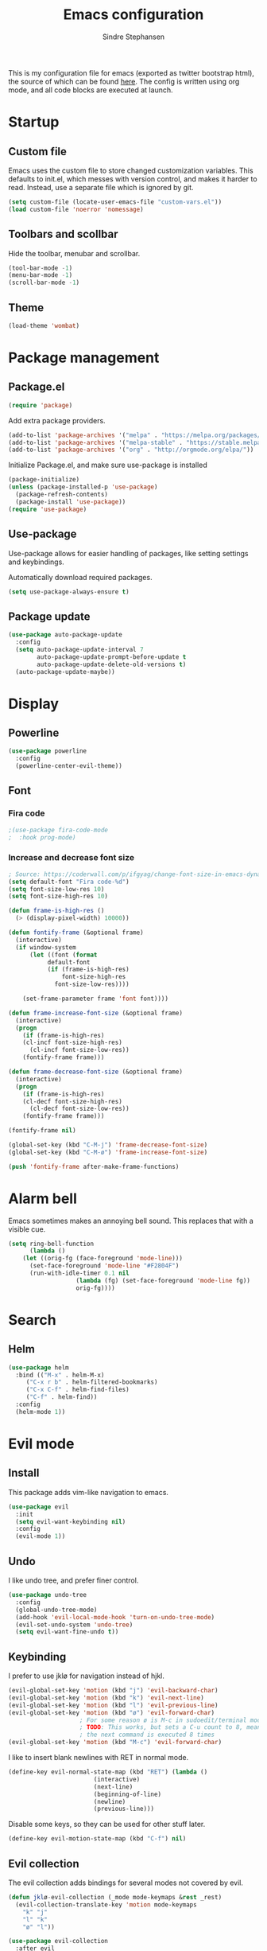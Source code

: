 #+TITLE: Emacs configuration
#+AUTHOR: Sindre Stephansen
#+EMAIL: sindre@sindrestephansen.com
#+LANGUAGE: en
#+LINK_HOME: http://sindrestephansen.com
#+STARTUP: indent overview

This is my configuration file for emacs (exported as twitter bootstrap html),
the source of which can be found [[http://github.com/kalkins/emacs-config][here]]. The config is written using org mode,
and all code blocks are executed at launch.

* Startup
** Custom file
Emacs uses the custom file to store changed customization variables. This defaults to
init.el, which messes with version control, and makes it harder to read. Instead, use
a separate file which is ignored by git.

#+BEGIN_SRC emacs-lisp
(setq custom-file (locate-user-emacs-file "custom-vars.el"))
(load custom-file 'noerror 'nomessage)
#+END_SRC

** Toolbars and scollbar
Hide the toolbar, menubar and scrollbar.

#+BEGIN_SRC emacs-lisp
(tool-bar-mode -1)
(menu-bar-mode -1)
(scroll-bar-mode -1)
#+END_SRC

** Theme
#+BEGIN_SRC emacs-lisp
(load-theme 'wombat)
#+END_SRC

* Package management
** Package.el
#+BEGIN_SRC emacs-lisp
(require 'package)
#+END_SRC

Add extra package providers.

#+BEGIN_SRC emacs-lisp
(add-to-list 'package-archives '("melpa" . "https://melpa.org/packages/"))
(add-to-list 'package-archives '("melpa-stable" . "https://stable.melpa.org/packages/"))
(add-to-list 'package-archives '("org" . "http://orgmode.org/elpa/"))
#+END_SRC

Initialize Package.el, and make sure use-package is installed

#+BEGIN_SRC emacs-lisp
(package-initialize)
(unless (package-installed-p 'use-package)
  (package-refresh-contents)
  (package-install 'use-package))
(require 'use-package)
#+END_SRC

** Use-package
Use-package allows for easier handling of packages, like setting settings and keybindings.

Automatically download required packages.

#+BEGIN_SRC emacs-lisp
(setq use-package-always-ensure t)
#+END_SRC

** Package update

#+BEGIN_SRC emacs-lisp
(use-package auto-package-update
  :config
  (setq auto-package-update-interval 7
        auto-package-update-prompt-before-update t
        auto-package-update-delete-old-versions t)
  (auto-package-update-maybe))
#+END_SRC
* Display
** Powerline
#+BEGIN_SRC emacs-lisp
(use-package powerline
  :config
  (powerline-center-evil-theme))
#+END_SRC

** Font
*** Fira code
#+BEGIN_SRC emacs-lisp
;(use-package fira-code-mode
;  :hook prog-mode)
#+END_SRC

*** Increase and decrease font size
#+BEGIN_SRC emacs-lisp
; Source: https://coderwall.com/p/ifgyag/change-font-size-in-emacs-dynamically-based-on-screen-resolution
(setq default-font "Fira code-%d")
(setq font-size-low-res 10)
(setq font-size-high-res 10)

(defun frame-is-high-res ()
  (> (display-pixel-width) 10000))

(defun fontify-frame (&optional frame)
  (interactive)
  (if window-system
      (let ((font (format
		   default-font
		   (if (frame-is-high-res)
		       font-size-high-res
		     font-size-low-res))))

	(set-frame-parameter frame 'font font))))

(defun frame-increase-font-size (&optional frame)
  (interactive)
  (progn
    (if (frame-is-high-res)
	(cl-incf font-size-high-res)
      (cl-incf font-size-low-res))
    (fontify-frame frame)))

(defun frame-decrease-font-size (&optional frame)
  (interactive)
  (progn
    (if (frame-is-high-res)
	(cl-decf font-size-high-res)
      (cl-decf font-size-low-res))
    (fontify-frame frame)))

(fontify-frame nil)

(global-set-key (kbd "C-M-j") 'frame-decrease-font-size)
(global-set-key (kbd "C-M-ø") 'frame-increase-font-size)

(push 'fontify-frame after-make-frame-functions)
#+END_SRC

* Alarm bell
Emacs sometimes makes an annoying bell sound. This replaces that with
a visible cue.

#+BEGIN_SRC emacs-lisp
(setq ring-bell-function
      (lambda ()
	(let ((orig-fg (face-foreground 'mode-line)))
	  (set-face-foreground 'mode-line "#F2804F")
	  (run-with-idle-timer 0.1 nil
			       (lambda (fg) (set-face-foreground 'mode-line fg))
			       orig-fg))))
#+END_SRC

* Search
** Helm
#+BEGIN_SRC emacs-lisp
(use-package helm
  :bind (("M-x" . helm-M-x)
	 ("C-x r b" . helm-filtered-bookmarks)
	 ("C-x C-f" . helm-find-files)
	 ("C-f" . helm-find))
  :config
  (helm-mode 1))
#+END_SRC
* Evil mode
** Install
This package adds vim-like navigation to emacs.

#+BEGIN_SRC emacs-lisp
(use-package evil
  :init
  (setq evil-want-keybinding nil)
  :config
  (evil-mode 1))
#+END_SRC

** Undo
I like undo tree, and prefer finer control.

#+BEGIN_SRC emacs-lisp
(use-package undo-tree
  :config
  (global-undo-tree-mode)
  (add-hook 'evil-local-mode-hook 'turn-on-undo-tree-mode)
  (evil-set-undo-system 'undo-tree)
  (setq evil-want-fine-undo t))
#+END_SRC

** Keybinding
I prefer to use jklø for navigation instead of hjkl.

#+BEGIN_SRC emacs-lisp
(evil-global-set-key 'motion (kbd "j") 'evil-backward-char)
(evil-global-set-key 'motion (kbd "k") 'evil-next-line)
(evil-global-set-key 'motion (kbd "l") 'evil-previous-line)
(evil-global-set-key 'motion (kbd "ø") 'evil-forward-char)
					; For some reason ø is M-c in sudoedit/terminal mode
					; TODO: This works, but sets a C-u count to 8, meaning that
					; the next command is executed 8 times
(evil-global-set-key 'motion (kbd "M-c") 'evil-forward-char)
#+END_SRC

I like to insert blank newlines with RET in normal mode.

#+BEGIN_SRC emacs-lisp
(define-key evil-normal-state-map (kbd "RET") (lambda ()
						(interactive)
						(next-line)
						(beginning-of-line)
						(newline)
						(previous-line)))
#+END_SRC

Disable some keys, so they can be used for other stuff later.

#+BEGIN_SRC emacs-lisp
(define-key evil-motion-state-map (kbd "C-f") nil)
#+END_SRC

** Evil collection
The evil collection adds bindings for several modes not covered by evil.

#+BEGIN_SRC emacs-lisp
(defun jklø-evil-collection (_mode mode-keymaps &rest _rest)
  (evil-collection-translate-key 'motion mode-keymaps
    "k" "j"
    "l" "k"
    "ø" "l"))

(use-package evil-collection
  :after evil
  :config
  (add-hook 'evil-collection-setup-hook #'jklø-evil-collection)
  (evil-collection-init))
#+END_SRC

* PDF tools
Use PDF tools instead of the default DocView.

#+BEGIN_SRC emacs-lisp
(defun pdf-view-goto-page-or-first (count)
  "Goto page COUNT.
  If COUNT is not supplied, go to the first page."
  (interactive "P")
  (if count
      (pdf-view-goto-page count)
    (pdf-view-first-page)))

(defun pdf-view-goto-page-or-last (count)
  "Goto page COUNT.
  If COUNT is not supplied, go to the last page."
  (interactive "P")
  (if count
      (pdf-view-goto-page count)
    (pdf-view-last-page)))

(use-package pdf-tools
  :mode "\\.pdf\\'"
  :interpreter "pdf"
  :bind (:map pdf-view-mode-map
	      ("j"   . pdf-view-previous-page-command)
	      ("k"   . (lambda () (interactive) (pdf-view-next-line-or-next-page 5)))
	      ("l"   . (lambda () (interactive) (pdf-view-previous-line-or-previous-page 5)))
	      ("ø"   . pdf-view-next-page-command)
	      ("g"   . pdf-view-goto-page-or-first)
	      ("G"   . pdf-view-goto-page-or-last)
	      ("C-o" . pdf-history-backward)
	      ("C-i" . pdf-history-forward)
	      ("m"   . pdf-view-position-to-register)
	      ("'"   . pdf-view-jump-to-register)
	      ("/"   . pdf-occur)
	      ("o"   . pdf-outline)
	      ("f"   . pdf-links-action-perform)
	      ("b"   . pdf-view-midnight-minor-mode)
	      ("l"   . pdf-view-next-page-command))
  :config
  (pdf-tools-install))
#+END_SRC

* Git
** Smerge
#+BEGIN_SRC emacs-lisp
(setq smerge-command-prefix (kbd "C-c m"))
#+END_SRC

** Magit
#+BEGIN_SRC emacs-lisp
(use-package magit
  :bind ("M-m" . magit-status))
#+END_SRC

** Magit-todos
#+BEGIN_SRC emacs-lisp
(use-package magit-todos
  :config
  (magit-todos-mode))
#+END_SRC

* Projectile
I use projectile for switching between and navigating projects

#+BEGIN_SRC emacs-lisp
(use-package projectile
  :config
  (setq projectile-globally-ignored-files
	(append '("~"
		  ".swp"
		  ".pyc")
		projectile-globally-ignored-files))
  (projectile-mode)
  (define-key projectile-mode-map (kbd "C-c p") 'projectile-command-map))

(use-package helm-projectile
  :config
  (helm-projectile-on))
#+END_SRC

* Line numbers
I have line numbers off by default, but I want to
be able to quickly turn them of and on. I often
need relative numbers for evil mode commands.

This setup toggles line numbers with 'h', and
relative numbers with 'æ'. If I hit 'æ' while
line numbers are toggled, it switched to
relative numbers. If I hit 'æ' again it turns
all line numbers off.

#+BEGIN_SRC emacs-lisp
(use-package linum-relative
  :config
  (setq linum-relative-mode nil)
  (define-key evil-normal-state-map (kbd "h") (lambda ()
						(interactive)
						(if (and linum-mode (not linum-relative-mode))
						    (linum-mode -1)
						  (progn
						    (linum-relative-off)
						    (linum-mode 1)
						    (setq linum-relative-mode nil)))))
  (define-key evil-normal-state-map (kbd "æ") (lambda ()
						(interactive)
						(if (and linum-mode linum-relative-mode)
						    (progn
						      (linum-relative-off)
						      (linum-mode -1)
						      (setq linum-relative-mode nil))
						  (progn
						    (linum-mode 1)
						    (linum-relative-on)
						    (setq linum-relative-mode t))))))
#+END_SRC

* Autosaves and backups
I prefer putting all autosaves and backups in one directory,
so they don't clutter up my projects.

#+BEGIN_SRC emacs-lisp
(defconst emacs-saves-dir "~/tmp/emacs")
(setq backup-directory-alist `((".*" . ,emacs-saves-dir))
      auto-save-file-name-transforms `((".*" ,emacs-saves-dir t))
      backup-by-copying t
      delete-old-versions t
      kept-new-versions 6
      kept-old-versions 2
      version-control t
      make-backup-files nil)
#+END_SRC

* Flycheck
#+BEGIN_SRC emacs-lisp
(use-package flycheck
  :config
  (global-flycheck-mode))

(use-package flycheck-inline
  :config
  (add-hook 'flycheck-mode-hook #'flycheck-inline-mode))
#+END_SRC

* Autocomplete
#+BEGIN_SRC emacs-lisp
(use-package company
  :config
  (add-hook 'after-init-hook 'global-company-mode)
  (setq company-dabbrev-downcase 0)
  (setq company-dabbrev-other-buffers t)
  (setq company-idle-delay 0.5)
  (let ((bg (face-attribute 'default :background)))
    (custom-set-faces
     '(company-tooltip ((t (:background "#cccccc" :foreground "black"))))
     '(company-scrollbar-bg ((t (:background "#999999"))))
     '(company-scrollbar-fg ((t (:background "#555555")))))))

					;(use-package auto-complete
					;  :init
					;  (global-auto-complete-mode))
#+END_SRC

* Indentation

#+BEGIN_SRC emacs-lisp
(use-package smart-tabs-mode
  :config
  (smart-tabs-insinuate 'c))

(setq-default indent-tabs-mode nil)
#+END_SRC

* Programming languages
** Web development
*** HTML
**** Indentation

Set HTML indentation to 4 spaces by default.

#+BEGIN_SRC emacs-lisp
(add-hook 'html-mode-hook
	  (lambda ()
	    (set (make-local-variable 'sgml-basic-offset) 4)))
#+END_SRC
*** PHP

#+BEGIN_SRC emacs-lisp
(use-package php-mode)
#+END_SRC

** Python
*** Virtualenv
#+BEGIN_SRC emacs-lisp
(use-package virtualenvwrapper
  :config
  (venv-initialize-interactive-shells)
  (setq venv-location "~/env/"))

(use-package auto-virtualenvwrapper
  :init
  (add-hook 'python-mode-hook #'auto-virtualenvwrapper-activate))
#+END_SRC

*** Autocomplete
#+BEGIN_SRC emacs-lisp
(defun jedi-python-mode-hook ()
  (add-to-list 'company-backends 'company-jedi))

(use-package company-jedi
  :init
  (add-hook 'python-mode-hook 'jedi-python-mode-hook))

					;(use-package company-anaconda
					;  :init
					;  (add-to-list 'company-backends 'company-anaconda)
					;  (add-hook 'python-mode-hook 'anaconda-mode))

					;(require 'django-html-mode)
					;(use-package django-mode)
#+END_SRC

*** Shell
#+BEGIN_SRC emacs-lisp
(setq python-shell-interpreter "ipython"
      python-shell-interpreter-args "--simple-prompt -i")
#+END_SRC
** C/C++

#+BEGIN_SRC emacs-lisp
(use-package irony
  :config
  (add-hook 'c++-mode-hook 'irony-mode)
  (add-hook 'c-mode-hook 'irony-mode)
  (add-hook 'irony-mode-hook 'irony-cdb-autosetup-compile-options))

(use-package flycheck-irony
  :config
  (add-hook 'flycheck-mode-hook #'flycheck-irony-setup))

(use-package company-irony-c-headers
  :config
  (eval-after-load 'company
    '(add-to-list 'company-backends 'company-irony-c-headers)))

(use-package company-irony
  :config
  (eval-after-load 'company
    '(add-to-list 'company-backends 'company-irony)))

(use-package cmake-mode)

(setq-default c-default-style "linux"
	      c-basic-offset 4)

(add-hook 'c-mode-common-hook
	  (lambda () (setq indent-tabs-mode t)))
#+END_SRC

** ASM

#+BEGIN_SRC emacs-lisp
(evil-define-key nil asm-mode-map (kbd "C-j") nil)
#+END_SRC

** Rust

#+BEGIN_SRC emacs-lisp
(use-package rust-mode)

(use-package flycheck-rust
  :config
  (add-hook 'flycheck-mode-hook #'flycheck-rust-setup))
#+END_SRC
** Javascript
#+BEGIN_SRC emacs-lisp
(defun setup-tide-mode ()
  (interactive)
  (tide-setup)
  (flycheck-mode +1)
  (setq flycheck-check-syntax-automatically '(save mode-enabled))
  (eldoc-mode +1)
  (tide-hl-identifier-mode +1)
  (company-mode +1))

(use-package tide
  :config
  (setq company-tooltip-align-annotations t)
  (add-hook 'js-mode-hook #'setup-tide-mode))
#+END_SRC
** Latex
*** AucTex
#+BEGIN_SRC emacs-lisp
(use-package tex
  :ensure auctex
  :config
  (setq TeX-auto-save t)
  (setq TeX-parse-self t)
  (setq-default TeX-master nil))

(use-package company-auctex)
#+END_SRC

*** Configure texmathp
Texmathp is a tool that can tell if the cursor is in a math environment or not
However, its definition of math environment is quite small, so I add a few here.

#+BEGIN_SRC emacs-lisp
(setq texmathp-tex-commands '(("equation*" env-on)
                              ("align" env-on)
                              ("align*" env-on)))
#+END_SRC

*** Biblatex
Configure bibtex mode to use biblatex.

#+BEGIN_SRC emacs-lisp
(setq bibtex-dialect 'biblatex)
#+END_SRC

** YAML
#+BEGIN_SRC emacs-lisp
(use-package yaml-mode)
#+END_SRC

* HideShow
Collapses code blocks.

#+BEGIN_SRC emacs-lisp
(defun toggle-selective-display (column)
  (interactive "P")
  (set-selective-display
   (or column
       (unless selective-display
	 (1+ (current-column))))))

(defun toggle-hiding (column)
  (interactive "P")
  (if hs-minor-mode
      (if (condition-case nil
	      (hs-toggle-hiding)
	    (error t))
	  (hs-show-all))
    (toggle-selective-display column)))

(load-library "hideshow")
(define-key evil-motion-state-map (kbd "C-M-i") 'toggle-hiding)

(add-hook 'c-mode-common-hook 'hs-minor-mode)
(add-hook 'emacs-lisp-mode-hook 'hs-minor-mode)
(add-hook 'lisp-mode-hook 'hs-minor-mode)
(add-hook 'java-mode-hook 'hs-minor-mode)
(add-hook 'sh-mode-hook 'hs-minor-mode)
(add-hook 'html-mode-hook 'hs-minor-mode)
#+END_SRC

* Yasnippet
#+BEGIN_SRC emacs-lisp
(use-package yasnippet
  :bind (("C-c y c" . yas-new-snippet)
	 ("C-c y i" . yas-insert-snippet))
  :init
  (setq yas-snippet-dirs
	(list (concat
	       (file-name-directory (or load-file-name buffer-file-name))
	       "snippets")))
  (yas-global-mode 1))
#+END_SRC

* Org Mode
** Install
#+BEGIN_SRC emacs-lisp
(use-package org
  :ensure org-plus-contrib
  :bind (:map org-mode-map
         ("RET" . (lambda () (interactive) (org-return t)))
         ("C-c l" . org-store-link))
  :config
  (evil-define-key 'normal org-mode-map (kbd "<tab>") #'org-cycle)
  (require 'ox-extra)
  (ox-extras-activate '(ignore-headlines)))
#+END_SRC

** Bullets
Use pretty bullets instead of asterisks in headings.

#+BEGIN_SRC emacs-lisp
(use-package org-bullets
  :after org
  :config
  (add-hook 'org-mode-hook
	    (lambda () (org-bullets-mode t))))
#+END_SRC

Only use one indented bullet per heading.

#+BEGIN_SRC emacs-lisp
;(setq org-hide-leading-stars t)
#+END_SRC

** Ignore headlines
This allows headlines to be ignored, while including their content, by
marking them with the :ignore: tag.

#+BEGIN_SRC emacs-lisp
;(ox-extras-activate '(ignore-headlines))
#+END_SRC

** Grammar check
#+BEGIN_SRC emacs-lisp
(use-package langtool
  :init
  (setq langtool-java-classpath "/usr/share/languagetool:/usr/share/java/languagetool/*"))
#+END_SRC

** Indent mode
Use indent-mode by default (indent text to match bullets)

#+BEGIN_SRC emacs-lisp
(add-hook 'org-mode-hook 'org-indent-mode)
#+END_SRC

** Source code blocks
Use proper syntax highlighting in these source blocks.

#+BEGIN_SRC emacs-lisp
(setq org-src-fontify-natively t)
#+END_SRC

Org mode likes to indent the code in the block two spaces (so it lines up with BEGIN_SRC),
which breaks the code alignment when using tabs.

#+BEGIN_SRC emacs-lisp
(setq org-edit-src-content-indentation 0)
(setq org-src-tab-acts-natively t)
(setq org-src-preserve-indentation t)
#+END_SRC

Keybinding for editing src blocks.

#+BEGIN_SRC emacs-lisp
(define-key org-mode-map (kbd "C-c e") 'org-edit-src-code)
#+END_SRC

** Latex
*** Biblatex
To properly include bibliography processesing, the latex command has to be modified.

Note that this requires biber to be installed.

#+BEGIN_SRC emacs-lisp
(setq org-latex-pdf-process
  '("latexmk -pdflatex='pdflatex -shell-escape -interaction nonstopmode -output-directory %o' -pdf -bibtex -f %f"))
#+END_SRC

*** Helper modes
This mode works together with AUCtex to make latex entry easier.

#+BEGIN_SRC emacs-lisp
(use-package cdlatex)
#+END_SRC

*** Preview size
Make inline latex previews bigger, so it's easier to read.

#+BEGIN_SRC emacs-lisp
(plist-put org-format-latex-options :scale 1.5)
#+END_SRC
*** Syntax highlight
#+BEGIN_SRC emacs-lisp
(require 'ox-latex)
(add-to-list 'org-latex-packages-alist '("" "minted"))
(setq org-latex-listings 'minted)
(setq org-src-fontify-natively t)
#+END_SRC
** References
#+BEGIN_SRC emacs-lisp
(use-package org-ref
  :config
  (setq org-ref-bibliography-notes "~/Nextcloud/Dokumenter/bibliography/notes.org"
        org-ref-default-bibliography '("~/Nextcloud/Dokumenter/bibliography/references.bib")
        org-ref-pdf-directory "~/Nextcloud/Dokumenter/bibliography/bibtex-pdfs"))
#+END_SRC

** Inline youtube links
A copy of [[https://github.com/TobiasZawada/org-yt/blob/master/org-yt.el][this package], since it's not available on MELPA.

#+BEGIN_SRC emacs-lisp
  ;;; org-yt.el --- Org youtube links.                 -*- lexical-binding: t; -*-

;; Copyright (C) 2018  U-ESI-INTERNAL\TOZ

;; Author: U-ESI-INTERNAL\TOZ <TOZ@smtp.1und1.de>
;; Keywords: multimedia

;; This program is free software; you can redistribute it and/or modify
;; it under the terms of the GNU General Public License as published by
;; the Free Software Foundation, either version 3 of the License, or
;; (at your option) any later version.

;; This program is distributed in the hope that it will be useful,
;; but WITHOUT ANY WARRANTY; without even the implied warranty of
;; MERCHANTABILITY or FITNESS FOR A PARTICULAR PURPOSE.  See the
;; GNU General Public License for more details.

;; You should have received a copy of the GNU General Public License
;; along with this program.  If not, see <http://www.gnu.org/licenses/>.

  ;;; Commentary:

;; Idea from  https://emacs.stackexchange.com/questions/38098/org-mode-custom-youtube-link-syntax

  ;;; Code:

(require 'org)
(require 'org-element)

(defcustom org-yt-url-protocol "yt"
  "Protocol identifier for youtube links."
  :group 'org-yt
  :type 'string)

(defun org-image-update-overlay (file link &optional data-p refresh)
  "Create image overlay for FILE associtated with org-element LINK.
  If DATA-P is non-nil FILE is not a file name but a string with the image data.
  If REFRESH is non-nil don't download the file but refresh the image.
  See also `create-image'.
  This function is almost a duplicate of a part of `org-display-inline-images'."
  (when (or data-p (file-exists-p file))
    (let ((width
	   ;; Apply `org-image-actual-width' specifications.
	   (cond
	    ((not (image-type-available-p 'imagemagick)) nil)
	    ((eq org-image-actual-width t) nil)
	    ((listp org-image-actual-width)
	     (or
	      ;; First try to find a width among
	      ;; attributes associated to the paragraph
	      ;; containing link.
	      (let ((paragraph
		     (let ((e link))
		       (while (and (setq e (org-element-property
					    :parent e))
				   (not (eq (org-element-type e)
					    'paragraph))))
		       e)))
		(when paragraph
		  (save-excursion
		    (goto-char (org-element-property :begin paragraph))
		    (when
			(re-search-forward
			 "^[ \t]*#\\+attr_.*?: +.*?:width +\\(\\S-+\\)"
			 (org-element-property
			  :post-affiliated paragraph)
			 t)
		      (string-to-number (match-string 1))))))
	      ;; Otherwise, fall-back to provided number.
	      (car org-image-actual-width)))
	    ((numberp org-image-actual-width)
	     org-image-actual-width)))
	  (old (get-char-property-and-overlay
		(org-element-property :begin link)
		'org-image-overlay)))
      (if (and (car-safe old) refresh)
	  (image-refresh (overlay-get (cdr old) 'display))
	(let ((image (create-image file
				   (and width 'imagemagick)
				   data-p
				   :width width)))
	  (when image
	    (let* ((link
		    ;; If inline image is the description
		    ;; of another link, be sure to
		    ;; consider the latter as the one to
		    ;; apply the overlay on.
		    (let ((parent
			   (org-element-property :parent link)))
		      (if (eq (org-element-type parent) 'link)
			  parent
			link)))
		   (ov (make-overlay
			(org-element-property :begin link)
			(progn
			  (goto-char
			   (org-element-property :end link))
			  (skip-chars-backward " \t")
			  (point)))))
	      (overlay-put ov 'display image)
	      (overlay-put ov 'face 'default)
	      (overlay-put ov 'org-image-overlay t)
	      (overlay-put
	       ov 'modification-hooks
	       (list 'org-display-inline-remove-overlay))
	      (push ov org-inline-image-overlays)
	      ov)))))))

(defun org-yt-get-image (url)
  "Retrieve image from URL."
  (let ((image-buf (url-retrieve-synchronously url)))
    (when image-buf
      (with-current-buffer image-buf
	(goto-char (point-min))
	(when (looking-at "HTTP/")
	  (delete-region (point-min)
			 (progn (re-search-forward "\n[\n]+")
				(point))))
	(buffer-substring-no-properties (point-min) (point-max))))))

(defconst org-yt-video-id-regexp "[-_[:alnum:]]\\{10\\}[AEIMQUYcgkosw048]"
  "Regexp matching youtube video id's taken from `https://webapps.stackexchange.com/questions/54443/format-for-id-of-youtube-video'.")

(defun org-yt-follow (video-id)
  "Open youtube with VIDEO-ID."
  (browse-url (concat "https://youtu.be/" video-id)))

(defun org-yt-image-data-fun (_protocol link _description)
  "Get image corresponding to LINK from youtube.
  Use this as :image-data-fun property in `org-link-properties'.
  See `org-display-user-inline-images' for a description of :image-data-fun."
  (when (string-match org-yt-video-id-regexp link)
    (org-yt-get-image (format "http://img.youtube.com/vi/%s/0.jpg" link))))

(org-link-set-parameters org-yt-url-protocol
			 :follow #'org-yt-follow
			 :image-data-fun #'org-yt-image-data-fun)

(require 'subr-x)

(defun org-display-user-inline-images (&optional _include-linked _refresh beg end)
  "Like `org-display-inline-images' but for image data links.
  _INCLUDE-LINKED and _REFRESH are ignored.
  Restrict to region between BEG and END if both are non-nil.
  Image data links have a :image-data-fun parameter.
  \(See `org-link-set-parameters'.)
  The value of the :image-data-fun parameter is a function
  taking the PROTOCOL, the LINK, and the DESCRIPTION as arguments.
  If that function returns nil the link is not interpreted as image.
  Otherwise the return value is the image data string to be displayed.

  Note that only bracket links are allowed as image data links
  with one of the formats [[PROTOCOL:LINK]] or [[PROTOCOL:LINK][DESCRIPTION]] are recognized."
  (interactive)
  (when (and (called-interactively-p 'any)
	     (use-region-p))
    (setq beg (region-beginning)
	  end (region-end)))
  (when (display-graphic-p)
    (org-with-wide-buffer
     (goto-char (or beg (point-min)))
     (when-let ((image-data-link-parameters
		 (cl-loop for link-par-entry in org-link-parameters
			  with fun
			  when (setq fun (plist-get (cdr link-par-entry) :image-data-fun))
			  collect (cons (car link-par-entry) fun)))
		(image-data-link-re (regexp-opt (mapcar 'car image-data-link-parameters)))
		(re (format "\\[\\[\\(%s\\):\\([^]]+\\)\\]\\(?:\\[\\([^]]+\\)\\]\\)?\\]"
			    image-data-link-re)))
       (while (re-search-forward re end t)
	 (let* ((protocol (match-string-no-properties 1))
		(link (match-string-no-properties 2))
		(description (match-string-no-properties 3))
		(image-data-link (assoc-string protocol image-data-link-parameters))
		(el (save-excursion (goto-char (match-beginning 1)) (org-element-context)))
		image-data)
	   (when el
	     (setq image-data
		   (or (let ((old (get-char-property-and-overlay
				   (org-element-property :begin el)
				   'org-image-overlay)))
			 (and old
			      (car-safe old)
			      (overlay-get (cdr old) 'display)))
		       (funcall (cdr image-data-link) protocol link description)))
	     (when image-data
	       (let ((ol (org-image-update-overlay image-data el t t)))
		 (when (and ol description)
		   (overlay-put ol 'after-string description)))))))))))

(advice-add #'org-display-inline-images :after #'org-display-user-inline-images)
  ;;; org-yt.el ends here
#+END_SRC

** Inline online images
Sometimes it's nice to display online images inline. Copied from [[https://emacs.stackexchange.com/questions/42281/org-mode-is-it-possible-to-display-online-images][this answer]].
Requires the youtube package above.

#+BEGIN_SRC emacs-lisp
(defun org-image-link (protocol link _description)
  "Interpret LINK as base64-encoded image data."
  (cl-assert (string-match "\\`img" protocol) nil
	     "Expected protocol type starting with img")
  (let ((buf (url-retrieve-synchronously (concat (substring protocol 3) ":" link))))
    (cl-assert buf nil
	       "Download of image \"%s\" failed." link)
    (with-current-buffer buf
      (goto-char (point-min))
      (re-search-forward "\r?\n\r?\n")
      (buffer-substring-no-properties (point) (point-max)))))

(org-link-set-parameters
 "imghttp"
 :image-data-fun #'org-image-link)

(org-link-set-parameters
 "imghttps"
 :image-data-fun #'org-image-link)
#+END_SRC

** Export
Org export extensions.

#+BEGIN_SRC emacs-lisp
;; Github markdown
(use-package ox-gfm)
;; Twitter bootstrap
(use-package ox-twbs)
;; Syntax highlighting in exported html
(use-package htmlize)
#+END_SRC

* Minor packages
#+BEGIN_SRC emacs-lisp
(use-package smartparens
  :demand
  :bind (("M-j" . sp-forward-barf-sexp)
	 ("M-ø" . sp-forward-slurp-sexp)
	 ("M-l" . sp-backward-bard-sexp)
	 ("M-k" . sp-backward-slurp-sexp))
  :config
  (require 'smartparens-config)
  (smartparens-global-mode)
  (show-smartparens-global-mode)
					; Automatic newline when pressing enter between parens
  (sp-local-pair 'c-mode "{" nil :post-handlers '(("||\n[i]" "RET")))
  (sp-local-pair 'c++-mode "{" nil :post-handlers '(("||\n[i]" "RET"))))

(use-package dumb-jump
  :bind (:map evil-normal-state-map
	      ("g d" . dumb-jump-go)
	      ("g b" . dumb-jump-back)
	      ("g i" . dumb-jump-quick-look))
  :config
  (dumb-jump-mode))
#+END_SRC

* Local packages
As local packages will vary between computers, the loading is not comitted to git.
Instead, it's loaded in another file that is ignored in git.

#+BEGIN_SRC emacs-lisp
(let ((local-packages (concat (file-name-directory (or load-file-name buffer-file-name)) "local_packages.el")))
  (when (file-exists-p local-packages)
    (load-file local-packages)))
#+END_SRC

* Custom functions
** Edit this config
#+BEGIN_SRC emacs-lisp
;; Get the filepath when the code is first executed.
;; The code is moved to a .el file of the same name
;; as this file when it is executed, so we must replace
;; the file extension to gen the right file
(setq config-file-path (replace-regexp-in-string
			"\\.el$"
			".org"
			(or load-file-name buffer-file-name)))

(defun edit-config ()
  "Open this config file in a new buffer."
  (interactive)
  (find-file config-file-path))
#+END_SRC

** Create org src block and open in new buffer
#+BEGIN_SRC emacs-lisp
(defun org-src-create-and-open (lang)
  "Create a src block for the language the user types in, and open it in a new buffer."
  (interactive
   (list (read-string "Programming language (emacs-lisp): ")))
  (when (equal lang "")
    (setq lang "emacs-lisp"))
  (insert (format "#+BEGIN_SRC %s\n\n#+END_SRC" lang))
  (previous-line)
  (org-edit-src-code))

(define-key org-mode-map (kbd "C-c b") 'org-src-create-and-open)
#+END_SRC

** Ert tests
Run tests from tests.el, or all tests in tests/, interactively.

#+BEGIN_SRC emacs-lisp
#+END_SRC

** Rename current file
#+BEGIN_SRC emacs-lisp
;; Originally from stevey, adapted to support moving to a new directory.
(defun rename-file-and-buffer (new-name)
  "Renames both current buffer and file it's visiting to NEW-NAME."
  (interactive
   (progn
     (if (not (buffer-file-name))
         (error "Buffer '%s' is not visiting a file!" (buffer-name)))
     ;; Disable ido auto merge since it too frequently jumps back to the original
     ;; file name if you pause while typing. Reenable with C-z C-z in the prompt.
     (let ((ido-auto-merge-work-directories-length -1))
       (list (read-file-name (format "Rename %s to: " (file-name-nondirectory
                                                       (buffer-file-name))))))))
  (if (equal new-name "")
      (error "Aborted rename"))
  (setq new-name (if (file-directory-p new-name)
                     (expand-file-name (file-name-nondirectory
                                        (buffer-file-name))
                                       new-name)
                   (expand-file-name new-name)))
  ;; Only rename if the file was saved before. Update the
  ;; buffer name and visited file in all cases.
  (if (file-exists-p (buffer-file-name))
      (rename-file (buffer-file-name) new-name 1))
  (let ((was-modified (buffer-modified-p)))
    ;; This also renames the buffer, and works with uniquify
    (set-visited-file-name new-name)
    (if was-modified
        (save-buffer)
      ;; Clear buffer-modified flag caused by set-visited-file-name
      (set-buffer-modified-p nil)))

  (setq default-directory (file-name-directory new-name))

  (message "Renamed to %s." new-name))
#+END_SRC
* Hooks
** Delete trailing whitespace when saving
#+BEGIN_SRC emacs-lisp
(add-hook 'before-save-hook 'delete-trailing-whitespace)
#+END_SRC

* Keybindings
Bindings that are spesific to a package are defined together
with that package.
Bindings spesific to the different
states for evil are defined under [[*Evil mode][Evil mode]].
Bindings to custom functions in this file are
defined together with those functions.

** Move between windows
#+BEGIN_SRC emacs-lisp
;(defvar my-win-change-minor-mode-map
;  (let ((map (make-sparse-keymap)))
;    (define-key map (kbd "C-j") 'windmove-left)
;    (define-key map (kbd "C-k") 'windmove-down)
;    (define-key map (kbd "C-l") 'windmove-up)
;    (define-key map (kbd "C-ø") 'windmove-right)
;    map)
;  "my-win-change-minor-mode keymap.")

(define-minor-mode my-win-change-minor-mode
  "A minor mode that adds keybindings for moving between windows."
  :lighter " win-change"
  :keymap (make-sparse-keymap))

(evil-define-key 'normal 'my-win-change-minor-mode
  (kbd "C-j") 'windmove-left
  (kbd "C-k") 'windmove-down
  (kbd "C-l") 'windmove-up
  (kbd "C-ø") 'windmove-right)

(define-global-minor-mode my-global-win-change-mode my-win-change-minor-mode
  (lambda ()
    (when (not (memq major-mode
                     (list 'minibuffer)))
      (my-win-change-minor-mode 1))))

(my-global-win-change-mode 1)
#+END_SRC

** Cycle buffers
#+BEGIN_SRC emacs-lisp
(global-set-key (kbd "C-x k") 'next-buffer)
(global-set-key (kbd "C-x l") 'previous-buffer)
#+END_SRC

** Font size
#+BEGIN_SRC emacs-lisp
(global-set-key (kbd "C-+") 'text-scale-increase)
(global-set-key (kbd "C--") 'text-scale-decrease)
#+END_SRC
